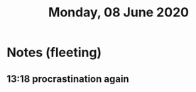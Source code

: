 :PROPERTIES:
:ID:       20210627T195209.718649
:END:
#+TITLE:Monday, 08 June 2020 

* Notes (fleeting)
** 13:18 procrastination again
